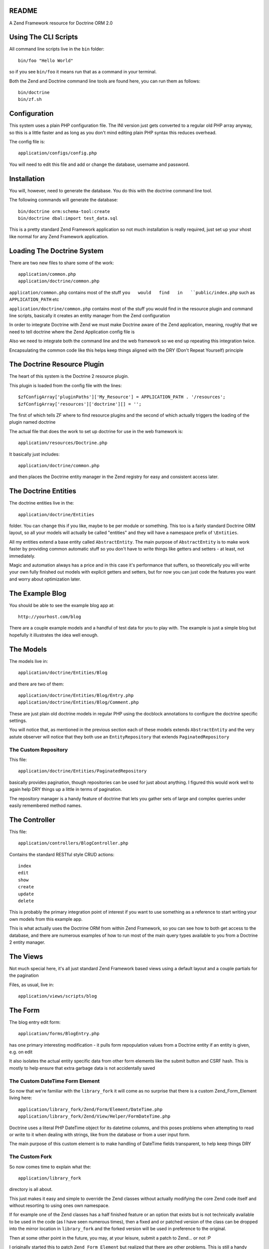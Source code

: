README
======

A Zend Framework resource for Doctrine ORM 2.0

Using The CLI Scripts
=====================

All command line scripts live in the ``bin`` folder::

    bin/foo "Hello World"

so if you see ``bin/foo`` it  means run that as a command in
your terminal.

Both  the Zend  and Doctrine  command line  tools are  found
here, you can run them as follows::

    bin/doctrine
    bin/zf.sh

Configuration
=============

This system  uses a  plain PHP  configuration file.  The INI
version  just gets  converted  to a  regular  old PHP  array
anyway, so this is a little  faster and as long as you don't
mind editing plain PHP syntax this reduces overhead.

The config file is::

    application/configs/config.php

You  will need  to  edit this  file and  add  or change  the
database, username and password.

Installation
============

You will,  however, need  to generate  the database.  You do
this with the doctrine command line tool.

The following commands will generate the database::

    bin/doctrine orm:schema-tool:create
    bin/doctrine dbal:import test_data.sql

This is a pretty standard  Zend Framework application so not
much installation is really required, just set up your vhost
like normal for any Zend Framework application.

Loading The Doctrine System
===========================

There are two new files to share some of the work::

    application/common.php
    application/doctrine/common.php

``application/common.php``  contains   most  of   the  stuff
``you   would   find   in   ``public/index.php``   such   as
``APPLICATION_PATH`` etc

``application/doctrine/common.php``  contains  most  of  the
stuff you would find in the resource plugin and command line
scripts,  basically it  creates an  entity manager  from the
Zend configuration

In  order  to integrate  Doctrine  with  Zend we  must  make
Doctrine  aware of  the Zend  application, meaning,  roughly
that we  need to  tell doctrine  where the  Zend Application
config file is

Also we need to integrate both  the command line and the web
framework so we end up repeating this integration twice.

Encapsulating the  common code  like this helps  keep things
aligned with the DRY (Don't Repeat Yourself) principle

The Doctrine Resource Plugin
============================

The heart of this system is the Doctrine 2 resource plugin.

This plugin is loaded from the config file with the lines::

    $zfConfigArray['pluginPaths']['My_Resource'] = APPLICATION_PATH . '/resources';
    $zfConfigArray['resources']['doctrine'][] = '';

The first of  which tells ZF where to  find resource plugins
and the second of which actually triggers the loading of the
plugin named doctrine

The actual  file that does the  work to set up  doctrine for
use in the web framework is::

    application/resources/Doctrine.php

It basically just includes::

    application/doctrine/common.php

and  then places  the Doctrine  entity manager  in the  Zend
registry for easy and consistent access later.

The Doctrine Entities
=====================

The doctrine entities live in the::

    application/doctrine/Entities

folder.  You  can change  this  if  you  like, maybe  to  be
per  module or  something.  This too  is  a fairly  standard
Doctrine ORM  layout, so  all your  models will  actually be
called "entities" and  they will have a  namespace prefix of
``\Entities``.

All   my    entities   extend    a   base    entity   called
``AbstractEntity``. The  main purpose  of ``AbstractEntity``
is to make  work faster by providing  common automatic stuff
so you don't have to write things like getters and setters -
at least, not immediately.

Magic and  automation always  has a price  and in  this case
it's  performance that  suffers, so  theoretically you  will
write  your  own fully  finished  out  models with  explicit
getters  and setters,  but for  now  you can  just code  the
features you want and worry about optimization later.

The Example Blog
================

You should be able to see the example blog app at::

    http://yourhost.com/blog

There are a couple example models and a handful of test data
for you to play with. The example is just a simple blog
but hopefully it illustrates the idea well enough.

The Models
==========

The models live in::

    application/doctrine/Entities/Blog

and there are two of them::

    application/doctrine/Entities/Blog/Entry.php
    application/doctrine/Entities/Blog/Comment.php

These  are just  plain old  doctrine models  in regular  PHP
using  the docblock  annotations to  configure the  doctrine
specific settings.

You will notice  that, as mentioned in  the previous section
each  of these  models  extends  ``AbstractEntity`` and  the
very  astute observer  will  notice that  they  both use  an
``EntityRepository`` that extends ``PaginatedRepository``

The Custom Repository
---------------------

This file::

    application/doctrine/Entities/PaginatedRepository

basically  provides pagination,  though repositories  can be
used for just about anything. I figured this would work well
to again help DRY things up a little in terms of pagination.

The repository manager  is a handy feature  of doctrine that
lets  you gather  sets of  large and  complex queries  under
easily remembered method names.

The Controller
==============

This file::

    application/controllers/BlogController.php

Contains the standard RESTful style CRUD actions::

    index
    edit
    show
    create
    update
    delete

This is  probably the primary integration  point of interest
if you want to use something as a reference to start writing
your own models from this example app.

This is what actually uses the Doctrine ORM from within Zend
Framework, so  you can  see how  to both  get access  to the
database, and there are numerous examples of how to run most
of the main  query types available to you from  a Doctrine 2
entity manager.

The Views
=========

Not much special here, it's all just standard Zend Framework
based views using a default layout and a couple partials for
the pagination

Files, as usual, live in::

    application/views/scripts/blog

The Form
========

The blog entry edit form::

    application/forms/BlogEntry.php

has  one primary  interesting modification  - it  pulls form
repopulation values from  a Doctrine entity if  an entity is
given, e.g. on edit

It also isolates the actual  entity specific data from other
form elements like the submit  button and CSRF hash. This is
mostly  to  help  ensure  that extra  garbage  data  is  not
accidentally saved

The Custom DateTime Form Element
--------------------------------

So now that we're familiar with the ``library_fork`` it will
come as no surprise that there is a custom Zend_Form_Element
living here::

    application/library_fork/Zend/Form/Element/DateTime.php
    application/library_fork/Zend/View/Helper/FormDateTime.php

Doctrine uses a literal PHP DateTime object for its datetime
columns, and this poses problems  when attempting to read or
write  to  it  when  dealing with  strings,  like  from  the
database or from a user input form.

The main purpose of this  custom element is to make handling
of DateTime fields transparent, to help keep things DRY

The Custom Fork
---------------

So now comes time to explain what the::

    application/library_fork
    
directory is all about.

This  just makes  it easy  and simple  to override  the Zend
classes without actually modifying the core Zend code itself
and without resorting to using ones own namespace.

If for example  one of the Zend classes has  a half finished
feature  or an  option that  exists but  is not  technically
available to  be used in the  code (as I have  seen numerous
times), then a fixed and or patched version of the class can
be dropped into the  mirror location in ``library_fork`` and
the  forked  version  will  be used  in  preference  to  the
original.

Then at  some other point  in the  future, you may,  at your
leisure, submit a patch to Zend... or not :P

I originally started this to patch ``Zend_Form_Element`` but
realized  that there  are other  problems. This  is still  a
handy setup to make use of though

Where To Go From Here
=====================

Write some entities of your own using the Blog entities as reference.

Learn more about both Doctrine and Zend Framework in general, but
specifically about Doctrine.

* Associations
* Using the Entity Manager
* DQL Queries

Also read through the code, there's actually not that much and it
should give you a good place to start if you've never integrated
Doctrine with Zend Framework before.
